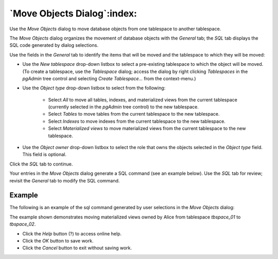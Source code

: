 .. _move_objects:

****************************
`Move Objects Dialog`:index:
****************************

Use the *Move Objects* dialog to move database objects from one tablespace to
another tablespace.

The *Move Objects* dialog organizes the movement of database objects with the
*General* tab; the *SQL* tab displays the SQL code generated by dialog
selections.

.. image:: images/move_objects_general.png
    :alt: Move objects dialog general tab
    :align: center

Use the fields in the *General* tab to identify the items that will be moved and
the tablespace to which they will be moved:

* Use the *New tablespace* drop-down listbox to select a pre-existing
  tablespace to which the object will be moved. (To create a tablespace, use the
  *Tablespace* dialog; access the dialog by right clicking *Tablespaces* in the
  *pgAdmin* tree control and selecting *Create Tablespace...* from the
  context-menu.)
* Use the *Object type* drop-down listbox to select from the following:

   * Select *All* to move all tables, indexes, and materialized views from the
     current tablespace (currently selected in the *pgAdmin* tree control) to
     the new tablespace.
   * Select *Tables* to move tables from the current tablespace to the new
     tablespace.
   * Select *Indexes* to move indexes from the current tablespace to the new
     tablespace.
   * Select *Materialized views* to move materialized views from the current
     tablespace to the new tablespace.

* Use the *Object owner* drop-down listbox to select the role that owns the
  objects selected in the *Object type* field. This field is optional.

Click the *SQL* tab to continue.

Your entries in the *Move Objects* dialog generate a SQL command (see an example
below). Use the *SQL* tab for review; revisit the *General* tab to modify the
SQL command.

Example
*******

The following is an example of the sql command generated by user selections in
the *Move Objects* dialog:

.. image:: images/move_objects_sql.png
    :alt: Move Objects dialog sql tab
    :align: center

The example shown demonstrates moving materialized views owned by Alice from
tablespace *tbspace_01* to *tbspace_02*.

* Click the *Help* button (?) to access online help.
* Click the *OK* button to save work.
* Click the *Cancel* button to exit without saving work.



